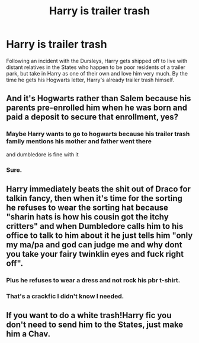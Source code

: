 #+TITLE: Harry is trailer trash

* Harry is trailer trash
:PROPERTIES:
:Author: shinshikaizer
:Score: 1
:DateUnix: 1583332018.0
:DateShort: 2020-Mar-04
:FlairText: Prompt
:END:
Following an incident with the Dursleys, Harry gets shipped off to live with distant relatives in the States who happen to be poor residents of a trailer park, but take in Harry as one of their own and love him very much. By the time he gets his Hogwarts letter, Harry's already trailer trash himself.


** And it's Hogwarts rather than Salem because his parents pre-enrolled him when he was born and paid a deposit to secure that enrollment, yes?
:PROPERTIES:
:Author: silverrainfalls
:Score: 6
:DateUnix: 1583349310.0
:DateShort: 2020-Mar-04
:END:

*** Maybe Harry wants to go to hogwarts because his trailer trash family mentions his mother and father went there

and dumbledore is fine with it
:PROPERTIES:
:Author: CommanderL3
:Score: 1
:DateUnix: 1583370469.0
:DateShort: 2020-Mar-05
:END:


*** Sure.
:PROPERTIES:
:Author: shinshikaizer
:Score: 1
:DateUnix: 1583374898.0
:DateShort: 2020-Mar-05
:END:


** Harry immediately beats the shit out of Draco for talkin fancy, then when it's time for the sorting he refuses to wear the sorting hat because "sharin hats is how his cousin got the itchy critters" and when Dumbledore calls him to his office to talk to him about it he just tells him "only my ma/pa and god can judge me and why dont you take your fairy twinklin eyes and fuck right off".
:PROPERTIES:
:Author: flipster00
:Score: 3
:DateUnix: 1583375568.0
:DateShort: 2020-Mar-05
:END:

*** Plus he refuses to wear a dress and not rock his pbr t-shirt.
:PROPERTIES:
:Author: flipster00
:Score: 2
:DateUnix: 1583375760.0
:DateShort: 2020-Mar-05
:END:


*** That's a crackfic I didn't know I needed.
:PROPERTIES:
:Author: shinshikaizer
:Score: 2
:DateUnix: 1583378606.0
:DateShort: 2020-Mar-05
:END:


** If you want to do a white trash!Harry fic you don't need to send him to the States, just make him a Chav.
:PROPERTIES:
:Author: Raesong
:Score: 3
:DateUnix: 1583381548.0
:DateShort: 2020-Mar-05
:END:
